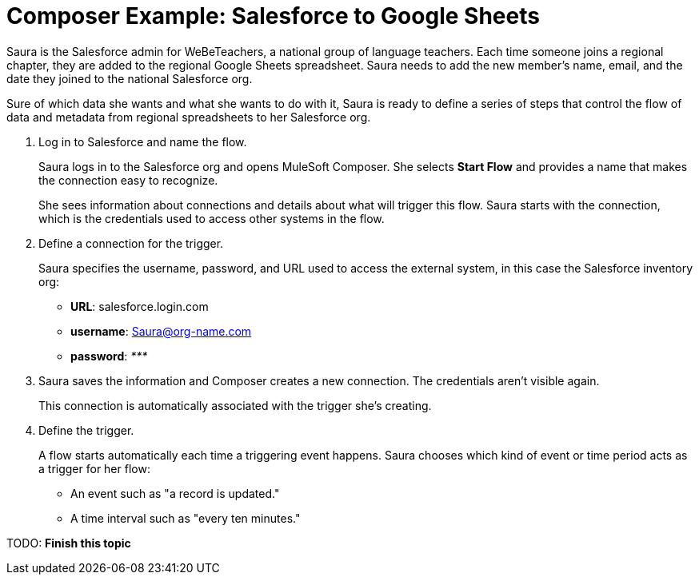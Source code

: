 = Composer Example: Salesforce to Google Sheets

Saura is the Salesforce admin for WeBeTeachers, a national group of language teachers.
Each time someone joins a regional chapter, they are added to the regional Google Sheets spreadsheet. Saura needs to add the new member's name, email, and the date they joined to the national Salesforce org.

Sure of which data she wants and what she wants to do with it, Saura is ready to define a series of steps that control
the flow of data and metadata from regional spreadsheets to her Salesforce org.

. Log in to Salesforce and name the flow.
+
Saura logs in to the Salesforce org and opens MuleSoft Composer.
She selects *Start Flow* and provides a name that makes the connection easy to recognize.
+
She sees information about connections and details about what will trigger this flow.
Saura starts with the connection, which is the credentials used to access other systems in the flow.

. Define a connection for the trigger.
+
Saura specifies the username, password, and URL used to access the external system, in this case the Salesforce inventory org:
+
* *URL*: salesforce.login.com
* *username*: Saura@org-name.com
* *password*: _*********_
+
. Saura saves the information and Composer creates a new connection. The credentials aren't visible again.
+
This connection is automatically associated with the trigger she's creating.

. Define the trigger.
+
A flow starts automatically each time a triggering event happens.
Saura chooses which kind of event or time period acts as a trigger for her flow:

* An event such as "a record is updated."
* A time interval such as "every ten minutes."

TODO: **Finish this topic**
